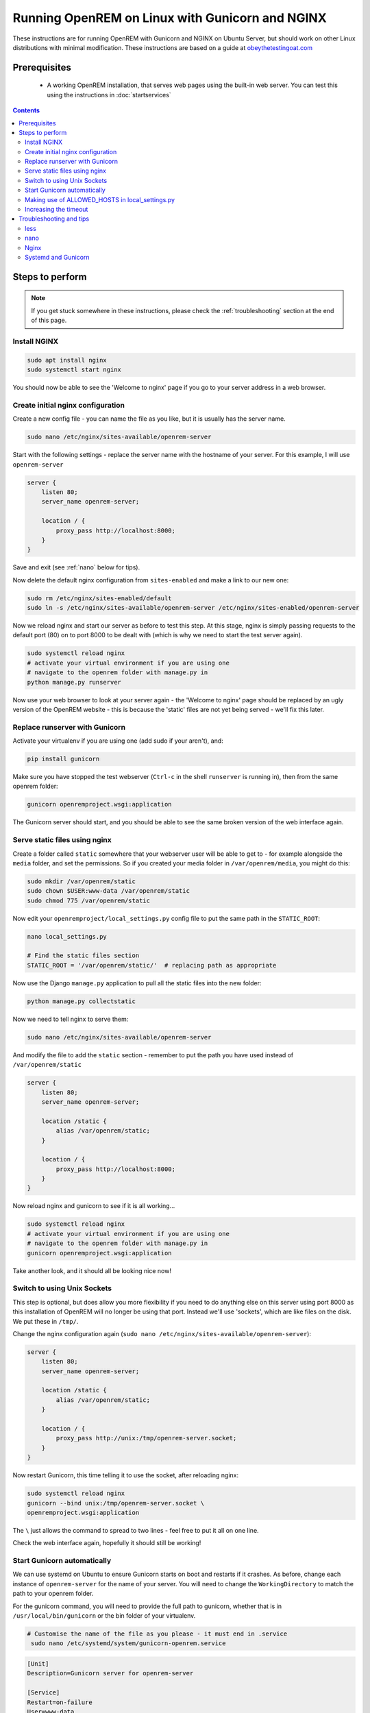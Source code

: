 ************************************************
Running OpenREM on Linux with Gunicorn and NGINX
************************************************

These instructions are for running OpenREM with Gunicorn and NGINX on Ubuntu Server, but should work on other Linux
distributions with minimal modification.
These instructions are based on a guide at
`obeythetestingoat.com <https://www.obeythetestinggoat.com/book/chapter_making_deployment_production_ready.html>`_



Prerequisites
=============

    + A working OpenREM installation, that serves web pages using the built-in web server. You can test this using the
      instructions in :doc:`startservices`

.. contents::

Steps to perform
================

.. note::

    If you get stuck somewhere in these instructions, please check the :ref:`troubleshooting` section at the end of this
    page.

Install NGINX
^^^^^^^^^^^^^

.. sourcecode:: bash

    sudo apt install nginx
    sudo systemctl start nginx

You should now be able to see the 'Welcome to nginx' page if you go to your server address in a web browser.

Create initial nginx configuration
^^^^^^^^^^^^^^^^^^^^^^^^^^^^^^^^^^

Create a new config file - you can name the file as you like, but it is usually has the server name.

.. sourcecode:: bash

    sudo nano /etc/nginx/sites-available/openrem-server

Start with the following settings - replace the server name with the hostname of your server. For this example, I will
use ``openrem-server``

.. sourcecode:: nginx

    server {
        listen 80;
        server_name openrem-server;

        location / {
            proxy_pass http://localhost:8000;
        }
    }

Save and exit (see :ref:`nano` below for tips).

Now delete the default nginx configuration from ``sites-enabled`` and make a link to our new one:

.. sourcecode:: bash

    sudo rm /etc/nginx/sites-enabled/default
    sudo ln -s /etc/nginx/sites-available/openrem-server /etc/nginx/sites-enabled/openrem-server

Now we reload nginx and start our server as before to test this step. At this stage, nginx is simply passing requests to
the default port (80) on to port 8000 to be dealt with (which is why we need to start the test server again).

.. sourcecode:: bash

    sudo systemctl reload nginx
    # activate your virtual environment if you are using one
    # navigate to the openrem folder with manage.py in
    python manage.py runserver

Now use your web browser to look at your server again - the 'Welcome to nginx' page should be replaced by an ugly
version of the OpenREM website - this is because the 'static' files are not yet being served - we'll fix this later.

Replace runserver with Gunicorn
^^^^^^^^^^^^^^^^^^^^^^^^^^^^^^^

Activate your virtualenv if you are using one (add sudo if your aren't), and:

.. sourcecode:: bash

    pip install gunicorn

Make sure you have stopped the test webserver (``Ctrl-c`` in the shell ``runserver`` is running in), then from the same
openrem folder:

.. sourcecode:: bash

    gunicorn openremproject.wsgi:application

The Gunicorn server should start, and you should be able to see the same broken version of the web interface again.

Serve static files using nginx
^^^^^^^^^^^^^^^^^^^^^^^^^^^^^^

Create a folder called ``static`` somewhere that your webserver user will be able to get to - for example alongside the
``media`` folder, and set the permissions. So if you created your media folder in ``/var/openrem/media``, you might
do this:

.. sourcecode:: bash

    sudo mkdir /var/openrem/static
    sudo chown $USER:www-data /var/openrem/static
    sudo chmod 775 /var/openrem/static

Now edit your ``openremproject/local_settings.py`` config file to put the same path in the ``STATIC_ROOT``:

.. sourcecode:: bash

    nano local_settings.py

    # Find the static files section
    STATIC_ROOT = '/var/openrem/static/'  # replacing path as appropriate

Now use the Django ``manage.py`` application to pull all the static files into the new folder:

.. sourcecode:: bash

    python manage.py collectstatic

Now we need to tell nginx to serve them:

.. sourcecode:: bash

    sudo nano /etc/nginx/sites-available/openrem-server

And modify the file to add the ``static`` section - remember to put the path you have used instead of
``/var/openrem/static``

.. sourcecode:: nginx

    server {
        listen 80;
        server_name openrem-server;

        location /static {
            alias /var/openrem/static;
        }

        location / {
            proxy_pass http://localhost:8000;
        }
    }

Now reload nginx and gunicorn to see if it is all working...

.. sourcecode:: bash

    sudo systemctl reload nginx
    # activate your virtual environment if you are using one
    # navigate to the openrem folder with manage.py in
    gunicorn openremproject.wsgi:application

Take another look, and it should all be looking nice now!

Switch to using Unix Sockets
^^^^^^^^^^^^^^^^^^^^^^^^^^^^

This step is optional, but does allow you more flexibility if you need to do anything else on this server using port
8000 as this installation of OpenREM will no longer be using that port. Instead we'll use 'sockets', which are like
files on the disk. We put these in ``/tmp/``.

Change the nginx configuration again (``sudo nano /etc/nginx/sites-available/openrem-server``):

.. sourcecode:: nginx

    server {
        listen 80;
        server_name openrem-server;

        location /static {
            alias /var/openrem/static;
        }

        location / {
            proxy_pass http://unix:/tmp/openrem-server.socket;
        }
    }

Now restart Gunicorn, this time telling it to use the socket, after reloading nginx:

.. sourcecode:: bash

    sudo systemctl reload nginx
    gunicorn --bind unix:/tmp/openrem-server.socket \
    openremproject.wsgi:application

The ``\`` just allows the command to spread to two lines - feel free to put it all on one line.

Check the web interface again, hopefully it should still be working!

Start Gunicorn automatically
^^^^^^^^^^^^^^^^^^^^^^^^^^^^

We can use systemd on Ubuntu to ensure Gunicorn starts on boot and restarts if it crashes. As before, change each
instance of ``openrem-server`` for the name of your server. You will need to change the ``WorkingDirectory`` to match
the path to your openrem folder.

For the gunicorn command, you will need to provide the full path to gunicorn, whether that is in
``/usr/local/bin/gunicorn`` or the bin folder of your virtualenv.

.. sourcecode:: bash

    # Customise the name of the file as you please - it must end in .service
     sudo nano /etc/systemd/system/gunicorn-openrem.service

.. sourcecode:: systemd

    [Unit]
    Description=Gunicorn server for openrem-server

    [Service]
    Restart=on-failure
    User=www-data
    WorkingDirectory=/usr/local/lib/python2.7/dist-packages/openrem

    ExecStart=/usr/local/bin/gunicorn \
        --bind unix:/tmp/openrem-server.socket \
        openremproject.wsgi:application

    [Install]
    WantedBy=multi-user.target

Make sure you have customised the ``WorkingDirectory`` path, the path to gunicorn, and the name of the
socket file. The ``User`` would normally be ``www-data``.

.. warning::

    If the user you have configured can't write to the ``STATIC_ROOT`` folder, the ``MEDIA_ROOT`` folder and
    the location the logs are configured to be written (usually in ``MEDIA_ROOT``), the systemd gunicorn service is
    likely to fail when started.


Now enable the new configuration:

.. sourcecode:: bash

    # Load to config
    sudo systemctl daemon-reload
    # Enable start on boot - change the name as per how you created it
    sudo systemctl enable gunicorn-openrem.service
    # Now start the service
    sudo systemctl start gunicorn-openrem.service

You might like to see if it worked...

.. sourcecode:: bash

    sudo systemctl status gunicorn-openrem.service

Look for ``Active: active (running)``


Making use of ALLOWED_HOSTS in local_settings.py
^^^^^^^^^^^^^^^^^^^^^^^^^^^^^^^^^^^^^^^^^^^^^^^^

The default setting of ``ALLOWED_HOSTS`` is ``*`` which isn't secure, but is convenient! We should really change this
to match the hostname of the server.

If your hostname is ``openrem-server``, and the fully qualified domain name is ``openrem-server.ad.hospital.org`` and
IP address is ``10.212.18.209``, then you might configure ``ALLOWED_HOSTS`` in ``openremproject/local_settings.py`` to:

.. sourcecode:: python

    ALLOWED_HOSTS = [
        'openrem-server',
        'openrem-server.ad.hospital.org',
        '10.212.18.209',
    ]

.. note::

    Which hostnames do I need to put in ``ALLOWED_HOSTS``? You need to put in any hostnames you want people to be able
    to access your OpenREM web interface at. So if in your hospital you only type in the address bar the hostname
    (``http://openrem-server`` in this example), then that is all you need to add. If you only use the IP address, then add
    that. If you can use any of them, add them all :-)

Next we need to edit the nginx configuration again to make sure Django can see the hostname by adding the
``proxy_set_header`` configuration (else it gets lost before Django can check it):

.. sourcecode:: bash

    sudo nano /etc/nginx/sites-available/openrem-server

.. sourcecode:: nginx

    server {
        listen 80;
        server_name openrem-server;

        location /static {
            alias /var/openrem/static;
        }

        location / {
            proxy_pass http://unix:/tmp/openrem-server.socket;
            proxy_set_header Host $host;
        }
    }

Now reload the nginx configuration and reload Gunicorn:

.. sourcecode:: bash

    sudo systemctl reload nginx
    sudo systemctl restart gunicorn-openrem.service

And check the web interface again. If it doesn't work due to the ``ALLOWED_HOSTS`` setting, you will get a 'Bad request
400' error.

Increasing the timeout
^^^^^^^^^^^^^^^^^^^^^^

You may wish to do this to allow for :doc:`skindosemap` that can take more than 30 seconds for complex studies. Both
Gunicorn and nginx configurations need to be modified:

.. sourcecode:: bash

     sudo nano /etc/systemd/system/gunicorn-openrem.service

Add the ``--timeout`` setting to the end of the ``ExecStart`` command, time is in seconds (300 = 5 minutes,
1200 = 20 minutes)

.. sourcecode:: systemd

    [Unit]
    Description=Gunicorn server for openrem-server

    [Service]
    Restart=on-failure
    User=www-data
    WorkingDirectory=/usr/local/lib/python2.7/dist-packages/openrem

    ExecStart=/usr/local/bin/gunicorn \
        --bind unix:/tmp/openrem-server.socket \
        openremproject.wsgi:application --timeout 300

    [Install]
    WantedBy=multi-user.target


.. sourcecode:: bash

    sudo nano /etc/nginx/sites-available/openrem-server

Add the ``proxy_read_timeout`` setting in seconds (note the trailing ``s`` this time).

.. sourcecode:: nginx

    server {
        listen 80;
        server_name openrem-server;

        location /static {
            alias /var/openrem/static;
        }

        location / {
            proxy_pass http://unix:/tmp/openrem-server.socket;
            proxy_set_header Host $host;
            proxy_read_timeout 300s;
        }
    }

Reload everything:

.. sourcecode:: bash

    sudo systemctl daemon-reload
    sudo systemctl restart gunicorn-openrem.service
    sudo systemctl reload nginx

.. Note::

    If you have jumped straight to here to get the final config, then make sure you substitute all the following values
    to suit your install:

    * ``gunicorn-openrem.service`` - name not important (except the ``.service``, but you need to use it in the
      reload commands etc
    * ``User=www-data`` as appropriate. This should either be your user or ``www-data``. You will need to ensure folder
      permissions correspond
    * ``WorkingDirectory`` needs to match the path to your ``openrem`` folder (the one with ``manage.py`` in)
    * ``ExecStart=/usr/local/bin/gunicorn \`` needs to match the path to your ``gunicorn`` executable - either in your
      virtualenv bin folder or system wide as per the example
    * ``--bind unix:/tmp/openrem-server.socket \`` name in ``tmp`` doesn't matter, needs to match in gunicorn and nginx
      configs
    * ``/etc/nginx/sites-available/openrem-server`` ie name of config file in nginx, doesn't matter, usually matches
      hostname
    * ``server_name openrem-server`` - should match hostname
    * ``/var/openrem/static`` folder must exist, with the right permissions. Location not important, must match setting
      in ``local_settings``
    * ``proxy_pass http://unix:/tmp/openrem-server.socket;`` must match setting in gunicorn config, prefixed with
      ``http://``

    You will also need to ``collectstatic``, symlink the nginx configuration into enabled, enable the gunicorn systemd
    config to start on reboot, and you should configure the ``ALLOWED_HOST`` setting. And you will need to have
    installed nginx and gunicorn!


..  _troubleshooting:

Troubleshooting and tips
========================

less
^^^^
Use ``less`` to review files without editing them

* Navigate using arrow keys, page up and down,
* ``Shift-G`` to go to the end
* ``Shift-F`` to automatically update as new logs are added. ``Ctrl-C`` to stop.
* ``/`` to search

.. _nano:

nano
^^^^
Use ``nano`` to edit the files.

* ``Ctrl-o`` to save ('out')
* ``Ctrl-x`` to exit

Nginx
^^^^^

* Logs are located in ``/var/log/nginx/``
* You need root privileges to view the files:

    * To view latest error log: ``sudo less /var/log/nginx/error.log``

* Reload: ``sudo systemctl reload nginx``
* Check nginx config: ``sudo nginx -t``

Systemd and Gunicorn
^^^^^^^^^^^^^^^^^^^^

* Review the logs with ``sudo journalctl -u gunicorn-openrem`` (change as appropriate for the the name you have
  used)
* Check the systemd configuration with ``systemd-analyze verify /etc/systemd/system/gunicorn-openrem.service`` -
  again changing the name as appropriate.
* If you make changes, you need to use ``sudo systemctl daemon-reload`` before the changes will take effect.
* Restart: ``sudo systemctl restart gunicorn-openrem.service``


